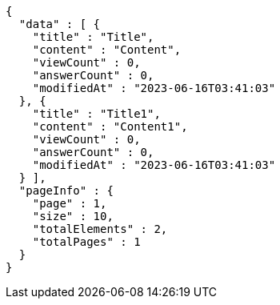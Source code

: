 [source,options="nowrap"]
----
{
  "data" : [ {
    "title" : "Title",
    "content" : "Content",
    "viewCount" : 0,
    "answerCount" : 0,
    "modifiedAt" : "2023-06-16T03:41:03"
  }, {
    "title" : "Title1",
    "content" : "Content1",
    "viewCount" : 0,
    "answerCount" : 0,
    "modifiedAt" : "2023-06-16T03:41:03"
  } ],
  "pageInfo" : {
    "page" : 1,
    "size" : 10,
    "totalElements" : 2,
    "totalPages" : 1
  }
}
----
